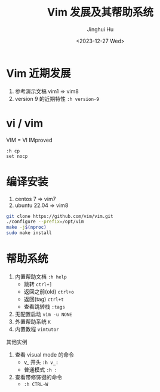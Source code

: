 #+TITLE: Vim 发展及其帮助系统
#+AUTHOR: Jinghui Hu
#+EMAIL: hujinghui@buaa.edu.cn
#+DATE: <2023-12-27 Wed>
#+STARTUP: overview num indent
#+OPTIONS: ^:nil


* Vim 近期发展
1. 参考演示文稿 vim1 => vim8
2. version 9 的近期特性 ~:h version-9~

* vi / vim
VIM = VI IMproved
#+BEGIN_EXAMPLE
  :h cp
  set nocp
#+END_EXAMPLE

* 编译安装
1. centos 7 => vim7
2. ubuntu 22.04 => vim8
#+BEGIN_SRC sh
  git clone https://github.com/vim/vim.git
  ./configure --prefix=/opt/vim
  make -j$(nproc)
  sudo make install
#+END_SRC

* 帮助系统
1. 内置帮助文档 ~:h help~
   - 跳转 ~ctrl+]~
   - 返回之前(old) ~ctrl+o~
   - 返回(tag) ~ctrl+t~
   - 查看跳转栈 ~:tags~
2. 无配置启动 ~vim -u NONE~
3. 外置帮助系统 ~K~
4. 内置教程 ~vimtutor~

其他实例
1. 查看 visual mode 的命令
   - v_ 开头 ~:h v_:~
   - 普通模式 ~:h :~
2. 查看带修饰键的命令
   - ~:h CTRL-W~
